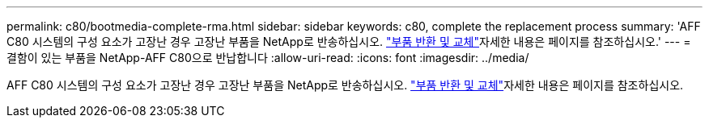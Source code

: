 ---
permalink: c80/bootmedia-complete-rma.html 
sidebar: sidebar 
keywords: c80, complete the replacement process 
summary: 'AFF C80 시스템의 구성 요소가 고장난 경우 고장난 부품을 NetApp로 반송하십시오.  https://mysupport.netapp.com/site/info/rma["부품 반환 및 교체"]자세한 내용은 페이지를 참조하십시오.' 
---
= 결함이 있는 부품을 NetApp-AFF C80으로 반납합니다
:allow-uri-read: 
:icons: font
:imagesdir: ../media/


[role="lead"]
AFF C80 시스템의 구성 요소가 고장난 경우 고장난 부품을 NetApp로 반송하십시오.  https://mysupport.netapp.com/site/info/rma["부품 반환 및 교체"]자세한 내용은 페이지를 참조하십시오.
